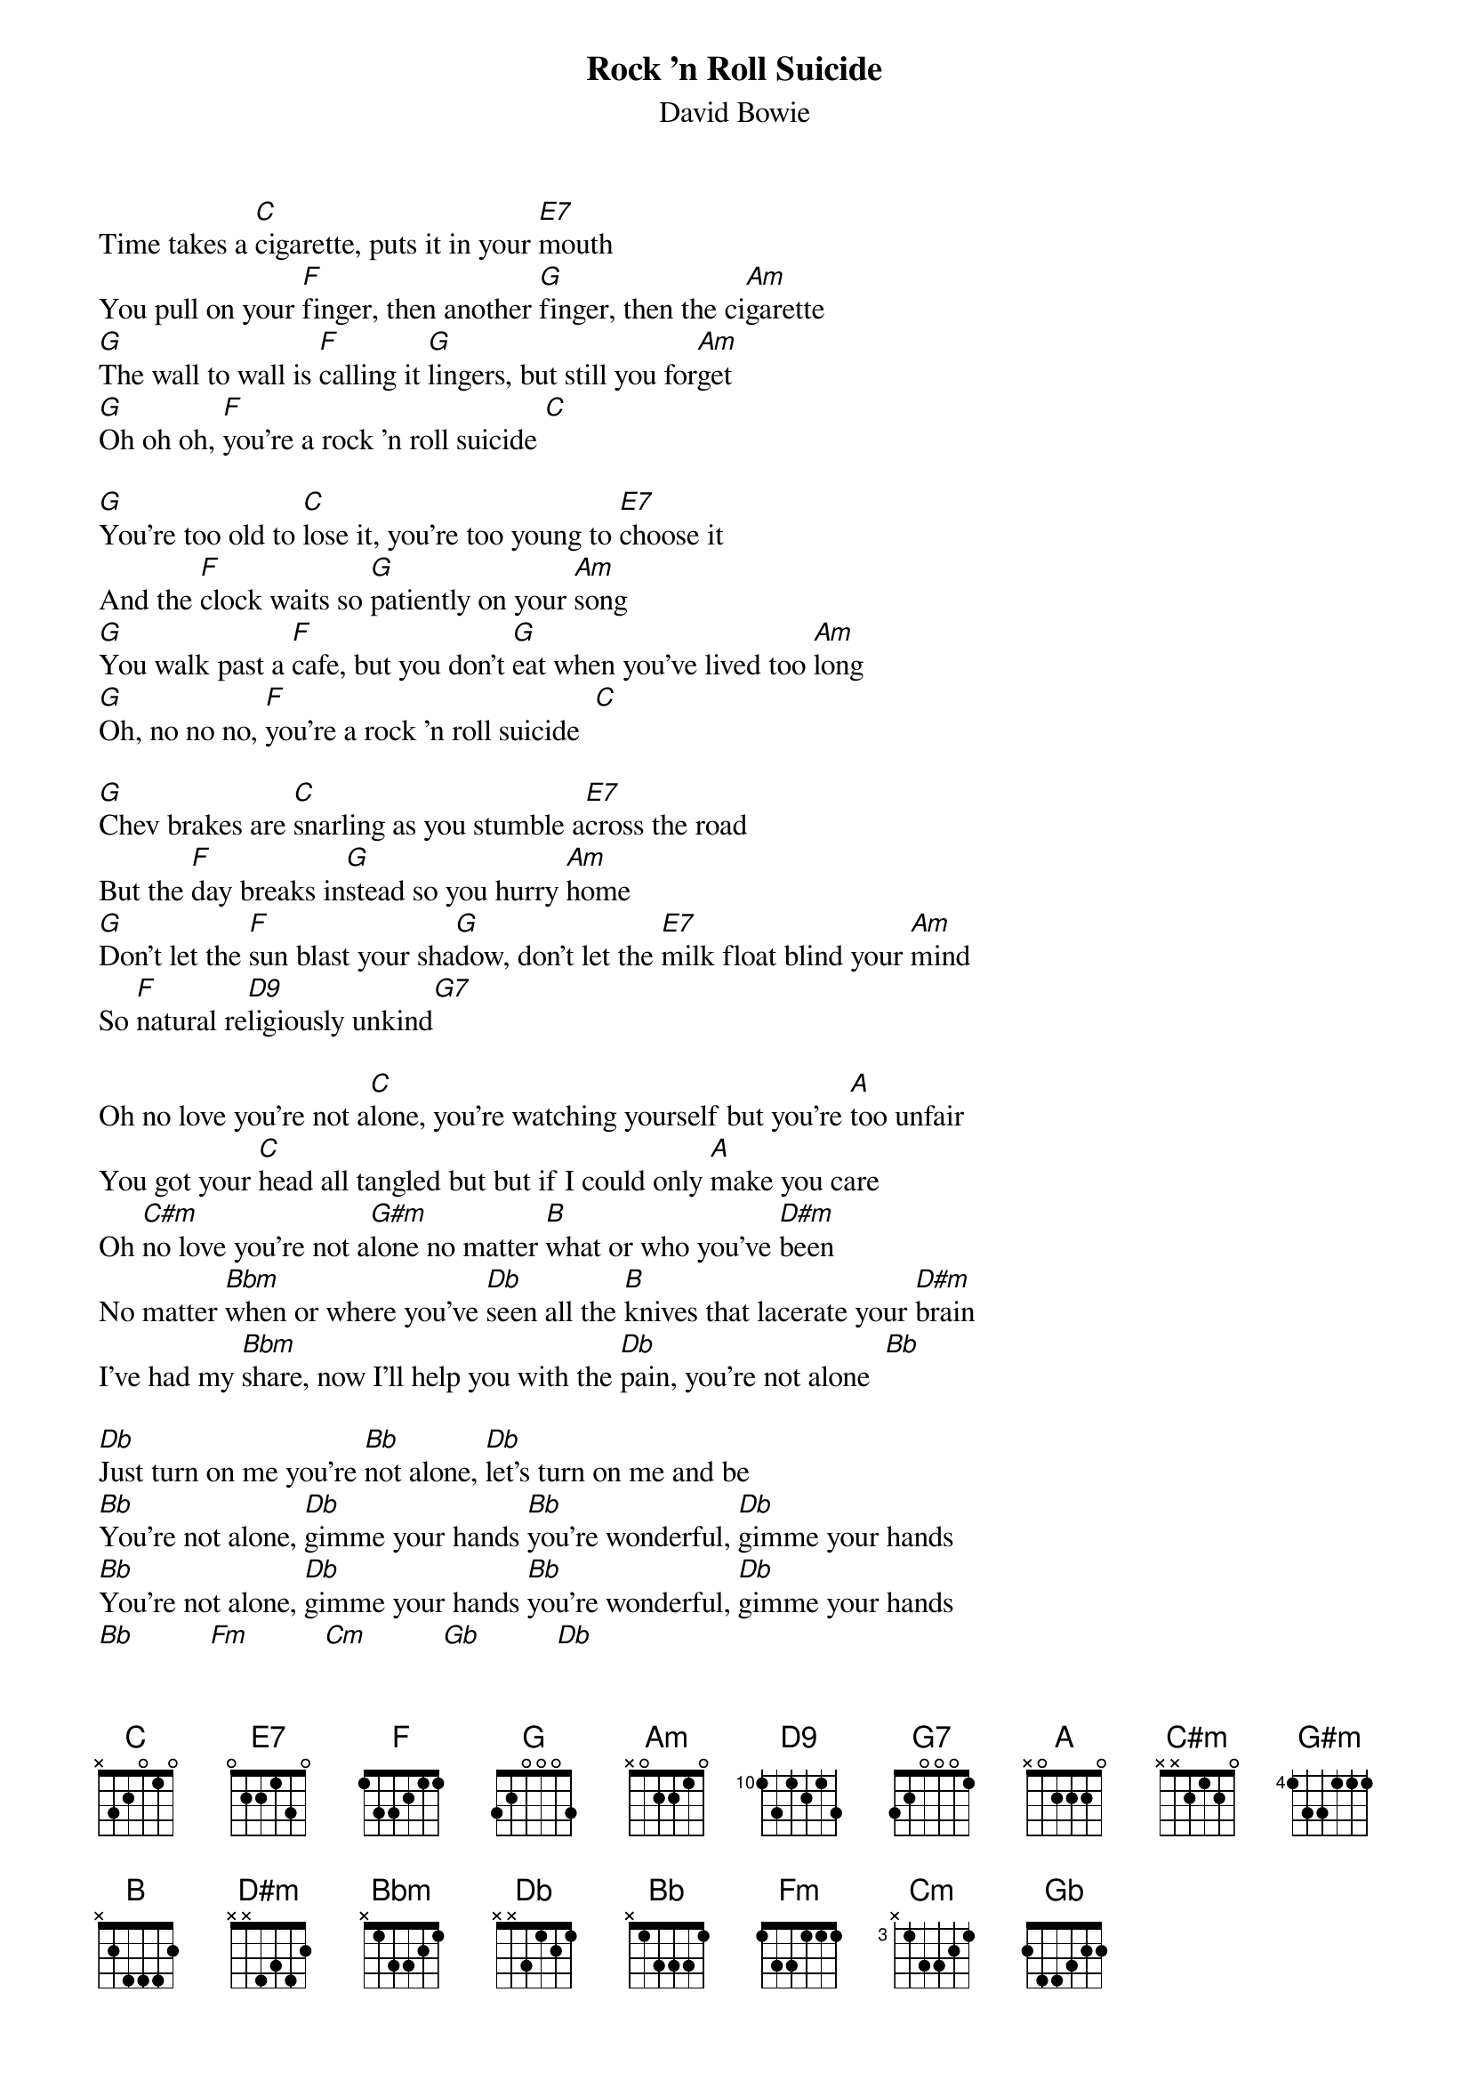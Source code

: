 {key: C}
{title:Rock 'n Roll Suicide}
{st:David Bowie}
{define:D9 1 0 1 2 4 0 -1}
{define:C#m 1 0 2 1 2 0 -1}
{define:G#m 1 4 4 4 1 0 0}
{define:D#m 1 2 4 3 4 0 0}
{define:Db 1 1 2 1 4 0 0}
{define:Cm 1 3 1 0 1 0 0}
Time takes a [C]cigarette, puts it in your [E7]mouth
You pull on your [F]finger, then another [G]finger, then the ci[Am]garette
[G]The wall to wall is [F]calling it [G]lingers, but still you for[Am]get
[G]Oh oh oh, [F]you're a rock 'n roll suicide [C]

[G]You're too old to [C]lose it, you're too young to [E7]choose it
And the [F]clock waits so [G]patiently on your [Am]song
[G]You walk past a [F]cafe, but you don't [G]eat when you've lived too [Am]long
[G]Oh, no no no, [F]you're a rock 'n roll suicide  [C]

[G]Chev brakes are [C]snarling as you stumble a[E7]cross the road
But the [F]day breaks in[G]stead so you hurry [Am]home
[G]Don't let the [F]sun blast your sha[G]dow, don't let the [E7]milk float blind your [Am]mind
So [F]natural re[D9]ligiously unkind[G7]

Oh no love you're not a[C]lone, you're watching yourself but you're [A]too unfair
You got your [C]head all tangled but but if I could only [A]make you care
Oh [C#m]no love you're not a[G#m]lone no matter [B]what or who you've [D#m]been
No matter [Bbm]when or where you've [Db]seen all the [B]knives that lacerate your [D#m]brain
I've had my [Bbm]share, now I'll help you with the [Db]pain, you're not alone  [Bb]

[Db]Just turn on me you're [Bb]not alone, [Db]let's turn on me and be
[Bb]You're not alone, [Db]gimme your hands [Bb]you're wonderful, [Db]gimme your hands
[Bb]You're not alone, [Db]gimme your hands [Bb]you're wonderful, [Db]gimme your hands
[Bb]          [Fm]          [Cm]          [Gb]          [Db]
